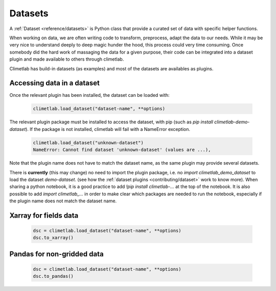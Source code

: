.. _datasets:

Datasets
========

.. todo::

    Explain better what Datasets are.

A :ref:`Dataset <reference/datasets>` is Python class that provide a curated set of data with specific helper functions.

When working on data, we are often writing code to transform, preprocess, adapt the data to our needs.
While it may be very nice to understand deeply to deep magic hunder the hood, this process could very time consuming.
Once somebody did the hard work of massaging the data for a given purpose, their code can be integrated into a dataset plugin and 
made available to others through climetlab. 

Climetlab has build-in datasets (as examples) and most of the datasets are availables as plugins.

Accessing data in a dataset
---------------------------

Once the relevant plugin has been installed, the dataset can be loaded with:

    .. code-block:: python

        climetlab.load_dataset("dataset-name", **options)

The relevant plugin package must be installed to access the dataset, with pip (such as `pip install climetlab-demo-dataset`).
If the package is not installed, climetlab will fail with a NameError exception.

    .. code-block:: python

        climetlab.load_dataset("unknown-dataset")
        NameError: Cannot find dataset 'unknown-dataset' (values are ...),

Note that the plugin name does not have to match the dataset name, as the same plugin may provide several datasets.

.. For example::

    For instance, the plugin `climetlab_sunny_weather` could provide the datasets `sun-flare` and `sun-storm`.
    `pip install climetlab_weather_on_mars` allows to do 
    `climetlab.load_dataset("sun-flare")` and `climetlab.load_dataset("sun-storm")

There is **currently** (this may change) no need to import the plugin package, i.e. no `import climetlab_demo_dataset` to load the dataset `demo-dataset`.
(see how the :ref:`dataset plugins <contributing/dataset>` work to know more).
When sharing a python notebook, it is a good practice to add `!pip install climetlab-...` at the top of the notebook.
It is also possible to add `import climetlab_...` in order to make clear which packages are needed to run the notebook,
especially if the plugin name does not match the dataset name.


Xarray for fields data
----------------------
    .. code-block:: python

        dsc = climetlab.load_dataset("dataset-name", **options)
        dsc.to_xarray()


Pandas for non-gridded data
---------------------------
    .. code-block:: python

        dsc = climetlab.load_dataset("dataset-name", **options)
        dsc.to_pandas()